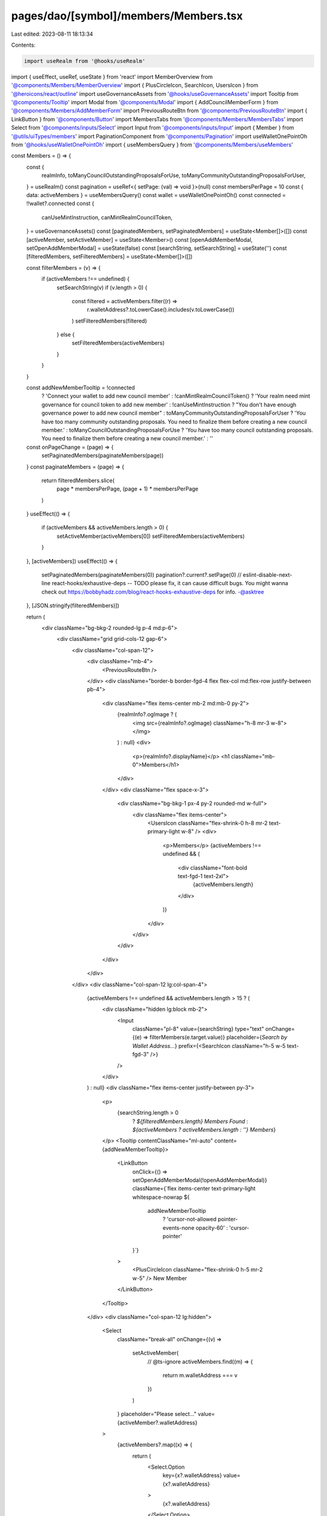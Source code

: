 pages/dao/[symbol]/members/Members.tsx
======================================

Last edited: 2023-08-11 18:13:34

Contents:

.. code-block:: tsx

    import useRealm from '@hooks/useRealm'
import { useEffect, useRef, useState } from 'react'
import MemberOverview from '@components/Members/MemberOverview'
import { PlusCircleIcon, SearchIcon, UsersIcon } from '@heroicons/react/outline'
import useGovernanceAssets from '@hooks/useGovernanceAssets'
import Tooltip from '@components/Tooltip'
import Modal from '@components/Modal'
import { AddCouncilMemberForm } from '@components/Members/AddMemberForm'
import PreviousRouteBtn from '@components/PreviousRouteBtn'
import { LinkButton } from '@components/Button'
import MembersTabs from '@components/Members/MembersTabs'
import Select from '@components/inputs/Select'
import Input from '@components/inputs/Input'
import { Member } from '@utils/uiTypes/members'
import PaginationComponent from '@components/Pagination'
import useWalletOnePointOh from '@hooks/useWalletOnePointOh'
import { useMembersQuery } from '@components/Members/useMembers'

const Members = () => {
  const {
    realmInfo,
    toManyCouncilOutstandingProposalsForUse,
    toManyCommunityOutstandingProposalsForUser,
  } = useRealm()
  const pagination = useRef<{ setPage: (val) => void }>(null)
  const membersPerPage = 10
  const { data: activeMembers } = useMembersQuery()
  const wallet = useWalletOnePointOh()
  const connected = !!wallet?.connected
  const {
    canUseMintInstruction,
    canMintRealmCouncilToken,
  } = useGovernanceAssets()
  const [paginatedMembers, setPaginatedMembers] = useState<Member[]>([])
  const [activeMember, setActiveMember] = useState<Member>()
  const [openAddMemberModal, setOpenAddMemberModal] = useState(false)
  const [searchString, setSearchString] = useState('')
  const [filteredMembers, setFilteredMembers] = useState<Member[]>([])

  const filterMembers = (v) => {
    if (activeMembers !== undefined) {
      setSearchString(v)
      if (v.length > 0) {
        const filtered = activeMembers.filter((r) =>
          r.walletAddress?.toLowerCase().includes(v.toLowerCase())
        )
        setFilteredMembers(filtered)
      } else {
        setFilteredMembers(activeMembers)
      }
    }
  }

  const addNewMemberTooltip = !connected
    ? 'Connect your wallet to add new council member'
    : !canMintRealmCouncilToken()
    ? 'Your realm need mint governance for council token to add new member'
    : !canUseMintInstruction
    ? "You don't have enough governance power to add new council member"
    : toManyCommunityOutstandingProposalsForUser
    ? 'You have too many community outstanding proposals. You need to finalize them before creating a new council member.'
    : toManyCouncilOutstandingProposalsForUse
    ? 'You have too many council outstanding proposals. You need to finalize them before creating a new council member.'
    : ''
  const onPageChange = (page) => {
    setPaginatedMembers(paginateMembers(page))
  }
  const paginateMembers = (page) => {
    return filteredMembers.slice(
      page * membersPerPage,
      (page + 1) * membersPerPage
    )
  }
  useEffect(() => {
    if (activeMembers && activeMembers.length > 0) {
      setActiveMember(activeMembers[0])
      setFilteredMembers(activeMembers)
    }
  }, [activeMembers])
  useEffect(() => {
    setPaginatedMembers(paginateMembers(0))
    pagination?.current?.setPage(0)
    // eslint-disable-next-line react-hooks/exhaustive-deps -- TODO please fix, it can cause difficult bugs. You might wanna check out https://bobbyhadz.com/blog/react-hooks-exhaustive-deps for info. -@asktree
  }, [JSON.stringify(filteredMembers)])

  return (
    <div className="bg-bkg-2 rounded-lg p-4 md:p-6">
      <div className="grid grid-cols-12 gap-6">
        <div className="col-span-12">
          <div className="mb-4">
            <PreviousRouteBtn />
          </div>
          <div className="border-b border-fgd-4 flex flex-col md:flex-row justify-between pb-4">
            <div className="flex items-center mb-2 md:mb-0 py-2">
              {realmInfo?.ogImage ? (
                <img src={realmInfo?.ogImage} className="h-8 mr-3 w-8"></img>
              ) : null}
              <div>
                <p>{realmInfo?.displayName}</p>
                <h1 className="mb-0">Members</h1>
              </div>
            </div>
            <div className="flex space-x-3">
              <div className="bg-bkg-1 px-4 py-2 rounded-md w-full">
                <div className="flex items-center">
                  <UsersIcon className="flex-shrink-0 h-8 mr-2 text-primary-light w-8" />
                  <div>
                    <p>Members</p>
                    {activeMembers !== undefined && (
                      <div className="font-bold text-fgd-1 text-2xl">
                        {activeMembers.length}
                      </div>
                    )}
                  </div>
                </div>
              </div>
            </div>
          </div>
        </div>
        <div className="col-span-12 lg:col-span-4">
          {activeMembers !== undefined && activeMembers.length > 15 ? (
            <div className="hidden lg:block mb-2">
              <Input
                className="pl-8"
                value={searchString}
                type="text"
                onChange={(e) => filterMembers(e.target.value)}
                placeholder={`Search by Wallet Address...`}
                prefix={<SearchIcon className="h-5 w-5 text-fgd-3" />}
              />
            </div>
          ) : null}
          <div className="flex items-center justify-between py-3">
            <p>
              {searchString.length > 0
                ? `${filteredMembers.length} Members Found`
                : `${activeMembers ? activeMembers.length : ''} Members`}
            </p>
            <Tooltip contentClassName="ml-auto" content={addNewMemberTooltip}>
              <LinkButton
                onClick={() => setOpenAddMemberModal(!openAddMemberModal)}
                className={`flex items-center text-primary-light whitespace-nowrap ${
                  addNewMemberTooltip
                    ? 'cursor-not-allowed pointer-events-none opacity-60'
                    : 'cursor-pointer'
                }`}
              >
                <PlusCircleIcon className="flex-shrink-0 h-5 mr-2 w-5" />
                New Member
              </LinkButton>
            </Tooltip>
          </div>
          <div className="col-span-12 lg:hidden">
            <Select
              className="break-all"
              onChange={(v) =>
                setActiveMember(
                  // @ts-ignore
                  activeMembers.find((m) => {
                    return m.walletAddress === v
                  })
                )
              }
              placeholder="Please select..."
              value={activeMember?.walletAddress}
            >
              {activeMembers?.map((x) => {
                return (
                  <Select.Option
                    key={x?.walletAddress}
                    value={x?.walletAddress}
                  >
                    {x?.walletAddress}
                  </Select.Option>
                )
              })}
            </Select>
          </div>
          <div className="hidden lg:block">
            {activeMember !== undefined && (
              <MembersTabs
                activeTab={activeMember}
                onChange={(t) => setActiveMember(t)}
                tabs={paginatedMembers}
              />
            )}
            <PaginationComponent
              ref={pagination}
              totalPages={Math.ceil(filteredMembers.length / 10)}
              onPageChange={onPageChange}
            ></PaginationComponent>
          </div>
        </div>
        <div className="col-span-12 lg:col-span-8">
          {activeMember ? <MemberOverview member={activeMember} /> : null}
        </div>
      </div>
      {openAddMemberModal && (
        <Modal
          background="bg-bkg-1 md:mt-0 mt-8"
          sizeClassName="sm:max-w-3xl"
          onClose={() => setOpenAddMemberModal(false)}
          isOpen={openAddMemberModal}
        >
          <AddCouncilMemberForm close={() => setOpenAddMemberModal(false)} />
        </Modal>
      )}
    </div>
  )
}

export default Members


